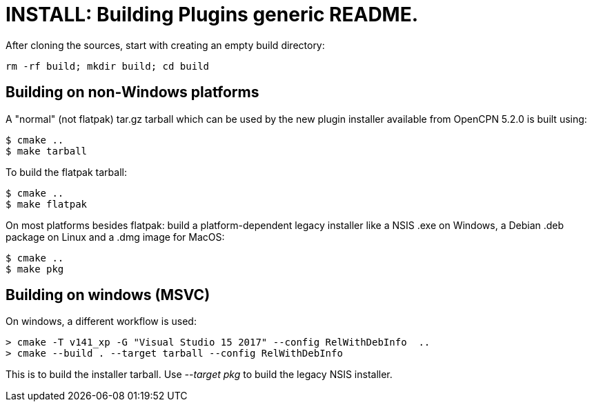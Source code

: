 = INSTALL: Building Plugins generic README.

After cloning the sources, start with creating an empty build directory:

    rm -rf build; mkdir build; cd build

== Building on non-Windows platforms

A "normal" (not flatpak) tar.gz tarball which can be used by the new plugin
installer available from OpenCPN 5.2.0 is built using:

    $ cmake ..
    $ make tarball

To build the flatpak tarball:

    $ cmake ..
    $ make flatpak

On most platforms besides flatpak: build a platform-dependent legacy
installer like a NSIS .exe on Windows, a Debian .deb package on Linux
and a .dmg image for MacOS:

    $ cmake ..
    $ make pkg

== Building on windows (MSVC)

On windows, a different workflow is used:

    > cmake -T v141_xp -G "Visual Studio 15 2017" --config RelWithDebInfo  ..
    > cmake --build . --target tarball --config RelWithDebInfo

This is to build the installer tarball. Use _--target pkg_ to build the
legacy NSIS installer.
